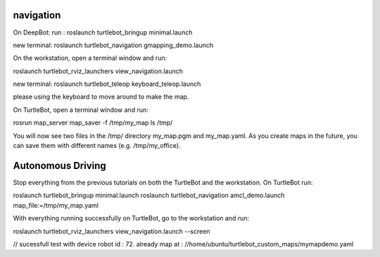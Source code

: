 ====================
navigation
====================

On DeepBot:
run :
roslaunch turtlebot_bringup minimal.launch

new terminal:
roslaunch turtlebot_navigation gmapping_demo.launch

On the workstation, open a terminal window and run:

roslaunch turtlebot_rviz_launchers view_navigation.launch

new terminal:
roslaunch turtlebot_teleop keyboard_teleop.launch

please using the keyboard to move around to make the map.

On TurtleBot, open a terminal window and run:

rosrun map_server map_saver -f /tmp/my_map
ls /tmp/

You will now see two files in the /tmp/ directory my_map.pgm and my_map.yaml. As you create maps in the future, you can save them with different names (e.g. /tmp/my_office).

====================
Autonomous Driving
====================

Stop everything from the previous tutorials on both the TurtleBot and the workstation. On TurtleBot run:

roslaunch turtlebot_bringup minimal.launch
roslaunch turtlebot_navigation amcl_demo.launch map_file:=/tmp/my_map.yaml

With everything running successfully on TurtleBot, go to the workstation and run:

roslaunch turtlebot_rviz_launchers view_navigation.launch --screen

// sucessfull test with device robot id : 72.
already map at : //home/ubuntu/turtlebot_custom_maps/mymapdemo.yaml








